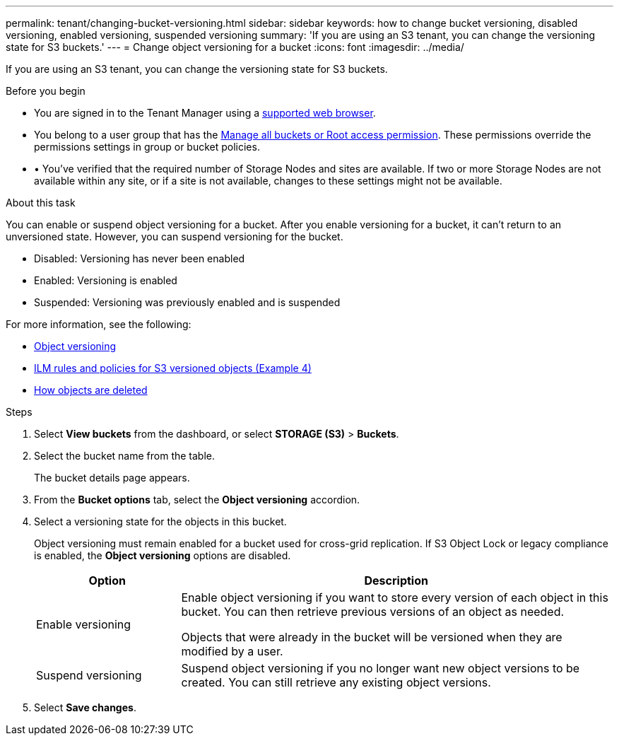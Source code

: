 ---
permalink: tenant/changing-bucket-versioning.html
sidebar: sidebar
keywords: how to change bucket versioning, disabled versioning, enabled versioning, suspended versioning
summary: 'If you are using an S3 tenant, you can change the versioning state for S3 buckets.'
---
= Change object versioning for a bucket
:icons: font
:imagesdir: ../media/

[.lead]
If you are using an S3 tenant, you can change the versioning state for S3 buckets.

.Before you begin
* You are signed in to the Tenant Manager using a link:../admin/web-browser-requirements.html[supported web browser].
* You belong to a user group that has the link:tenant-management-permissions.html[Manage all buckets or Root access permission]. These permissions override the permissions settings in group or bucket policies.
* •	You've verified that the required number of Storage Nodes and sites are available. If two or more Storage Nodes are not available within any site, or if a site is not available, changes to these settings might not be available.

.About this task

You can enable or suspend object versioning for a bucket. After you enable versioning for a bucket, it can't return to an unversioned state. However, you can suspend versioning for the bucket.

* Disabled: Versioning has never been enabled
* Enabled: Versioning is enabled
* Suspended: Versioning was previously enabled and is suspended

For more information, see the following:

* link:../s3/object-versioning.html[Object versioning]

* link:../ilm/example-4-ilm-rules-and-policy-for-s3-versioned-objects.html[ILM rules and policies for S3 versioned objects (Example 4)]

* link:../ilm/how-objects-are-deleted.html[How objects are deleted]

.Steps

. Select *View buckets* from the dashboard, or select  *STORAGE (S3)* > *Buckets*.
. Select the bucket name from the table.
+
The bucket details page appears.

. From the *Bucket options* tab, select the *Object versioning* accordion.

. Select a versioning state for the objects in this bucket.
+
Object versioning must remain enabled for a bucket used for cross-grid replication. If S3 Object Lock or legacy compliance is enabled, the *Object versioning* options are disabled.
+
[cols="1a,3a" options="header"]
|===
|Option  
| Description

| Enable versioning
| Enable object versioning if you want to store every version of each object in this bucket. You can then retrieve previous versions of an object as needed.

Objects that were already in the bucket will be versioned when they are modified by a user.

| Suspend versioning
| Suspend object versioning if you no longer want new object versions to be created. You can still retrieve any existing object versions.

|===

. Select *Save changes*.
